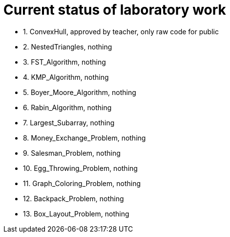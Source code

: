 = Current status of laboratory work

- 1. ConvexHull, approved by teacher, only raw code for public
- 2. NestedTriangles, nothing
- 3. FST_Algorithm, nothing
- 4. KMP_Algorithm, nothing
- 5. Boyer_Moore_Algorithm, nothing
- 6. Rabin_Algorithm, nothing
- 7. Largest_Subarray, nothing
- 8. Money_Exchange_Problem, nothing
- 9. Salesman_Problem, nothing
- 10. Egg_Throwing_Problem, nothing
- 11. Graph_Coloring_Problem, nothing
- 12. Backpack_Problem, nothing
- 13. Box_Layout_Problem, nothing